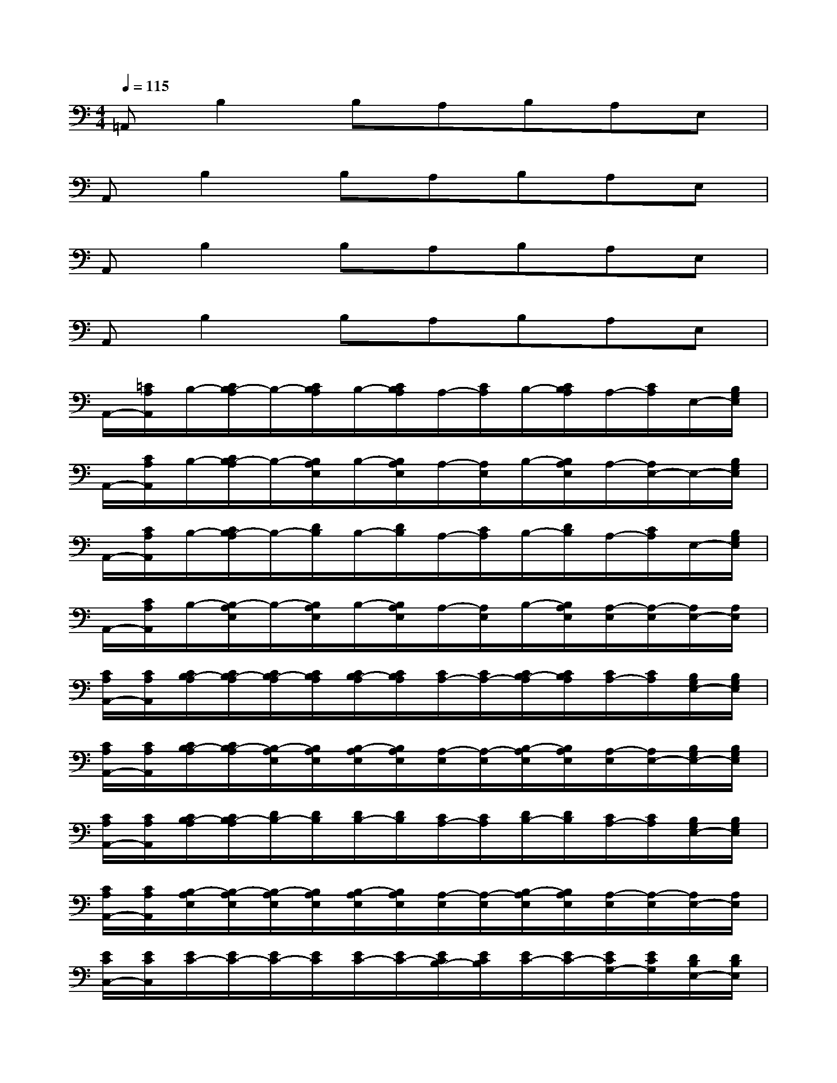 X:1
T:
M:4/4
L:1/8
Q:1/4=115
K:C%0sharps
V:1
=A,,B,2B,A,B,A,E,|
A,,B,2B,A,B,A,E,|
A,,B,2B,A,B,A,E,|
A,,B,2B,A,B,A,E,|
A,,/2-[=C/2A,/2A,,/2]B,/2-[C/2B,/2-A,/2]B,/2-[C/2B,/2A,/2]B,/2-[C/2B,/2A,/2]A,/2-[C/2A,/2]B,/2-[C/2B,/2A,/2]A,/2-[C/2A,/2]E,/2-[B,/2G,/2E,/2]|
A,,/2-[C/2A,/2A,,/2]B,/2-[C/2B,/2-A,/2]B,/2-[B,/2A,/2E,/2]B,/2-[B,/2A,/2E,/2]A,/2-[A,/2E,/2]B,/2-[B,/2A,/2E,/2]A,/2-[A,/2E,/2-]E,/2-[B,/2G,/2E,/2]|
A,,/2-[C/2A,/2A,,/2]B,/2-[C/2B,/2-A,/2]B,/2-[D/2B,/2]B,/2-[D/2B,/2]A,/2-[C/2A,/2]B,/2-[D/2B,/2]A,/2-[C/2A,/2]E,/2-[B,/2G,/2E,/2]|
A,,/2-[C/2A,/2A,,/2]B,/2-[B,/2-A,/2E,/2]B,/2-[B,/2A,/2E,/2]B,/2-[B,/2A,/2E,/2]A,/2-[A,/2E,/2]B,/2-[B,/2A,/2E,/2][A,/2-E,/2][A,/2-E,/2][A,/2E,/2-][A,/2E,/2]|
[C/2A,/2A,,/2-][C/2A,/2A,,/2][C/2B,/2-A,/2][C/2B,/2-A,/2][C/2B,/2-A,/2][C/2B,/2A,/2][C/2B,/2-A,/2][C/2B,/2A,/2][C/2A,/2-][C/2A,/2-][C/2B,/2-A,/2][C/2B,/2A,/2][C/2A,/2-][C/2A,/2][B,/2G,/2E,/2-][B,/2G,/2E,/2]|
[C/2A,/2A,,/2-][C/2A,/2A,,/2][C/2B,/2-A,/2][C/2B,/2-A,/2][B,/2-A,/2E,/2][B,/2A,/2E,/2][B,/2-A,/2E,/2][B,/2A,/2E,/2][A,/2-E,/2][A,/2-E,/2][B,/2-A,/2E,/2][B,/2A,/2E,/2][A,/2-E,/2][A,/2E,/2-][B,/2G,/2E,/2-][B,/2G,/2E,/2]|
[C/2A,/2A,,/2-][C/2A,/2A,,/2][C/2B,/2-A,/2][C/2B,/2-A,/2][D/2B,/2-][D/2B,/2][D/2B,/2-][D/2B,/2][C/2A,/2-][C/2A,/2][D/2B,/2-][D/2B,/2][C/2A,/2-][C/2A,/2][B,/2G,/2E,/2-][B,/2G,/2E,/2]|
[C/2A,/2A,,/2-][C/2A,/2A,,/2][B,/2-A,/2E,/2][B,/2-A,/2E,/2][B,/2-A,/2E,/2][B,/2A,/2E,/2][B,/2-A,/2E,/2][B,/2A,/2E,/2][A,/2-E,/2][A,/2-E,/2][B,/2-A,/2E,/2][B,/2A,/2E,/2][A,/2-E,/2][A,/2-E,/2][A,/2E,/2-][A,/2E,/2]|
[E/2C/2C,/2-][E/2C/2C,/2][E/2C/2-][E/2C/2-][E/2C/2-][E/2C/2][E/2C/2-][E/2C/2-][E/2C/2B,/2-][E/2C/2B,/2][E/2C/2-][E/2C/2-][E/2C/2G,/2-][E/2C/2G,/2][D/2B,/2E,/2-][D/2B,/2E,/2]|
[E/2C/2C,/2-][E/2C/2C,/2][E/2C/2-][E/2C/2-][C/2-G,/2][C/2G,/2][C/2-G,/2][C/2-G,/2][C/2B,/2-G,/2][C/2B,/2G,/2][C/2-G,/2][C/2-G,/2][C/2G,/2-][C/2G,/2][D/2B,/2E,/2-][D/2B,/2E,/2]|
[E/2C/2C,/2-][E/2C/2C,/2][E/2C/2-][E/2C/2-][G/2E/2C/2-][G/2E/2C/2][G/2E/2C/2-][G/2E/2C/2][^F/2D/2B,/2-][^F/2D/2B,/2][G/2E/2C/2-][G/2E/2C/2][^F/2D/2A,/2-][^F/2D/2A,/2-][D/2A,/2^F,/2-][D/2A,/2^F,/2]|
[E/2A,/2E,/2-][E/2A,/2E,/2][E/2D/2-A,/2][E/2D/2-A,/2][E/2D/2-A,/2][E/2D/2A,/2][E/2D/2-A,/2][E/2D/2A,/2][E/2B,/2-][E/2B,/2-][E/2D/2-B,/2][E/2D/2B,/2][E/2B,/2-][E/2B,/2-][E/2B,/2^G,/2-][E/2B,/2^G,/2]